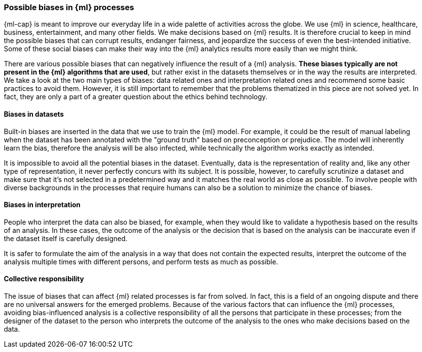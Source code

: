 [[ml-biases]]
=== Possible biases in {ml} processes

{ml-cap} is meant to improve our everyday life in a wide palette of activities 
across the globe. We use {ml} in science, healthcare, business, 
entertainment, and many other fields. We make decisions based on {ml} results.
It is therefore crucial to keep in mind the possible biases 
that can corrupt results, endanger fairness, and jeopardize the success of even 
the best-intended initiative. Some of these social biases can make their way into 
the {ml} analytics results more easily than we might think.

There are various possible biases that can negatively influence the result of a 
{ml} analysis. *These biases typically are not present in the {ml} algorithms 
that are used*, but rather exist in the datasets themselves or in the way the 
results are interpreted. We take a look at the two main types of biases: data 
related ones and interpretation related ones and recommend some basic practices 
to avoid them. However, it is still important to remember that the problems 
thematized in this piece are not solved yet. In fact, they are only a part of a 
greater question about the ethics behind technology.


[float]
==== Biases in datasets

Built-in biases are inserted in the data that we use to train the {ml} model. 
For example, it could be the result of manual labeling when the dataset has been 
annotated with the "ground truth" based on preconception or prejudice. The model 
will inherently learn the bias, therefore the analysis will be also infected, 
while technically the algorithm works exactly as intended.

It is impossible to avoid all the potential biases in the dataset. Eventually, 
data is the representation of reality and, like any other type of 
representation, it never perfectly concurs with its subject. It is possible, 
however, to carefully scrutinize a dataset and make sure that it's not selected 
in a predetermined way and it matches the real world as close as possible. To 
involve people with diverse backgrounds in the processes that require humans can 
also be a solution to minimize the chance of biases.


[float]
==== Biases in interpretation

People who interpret the data can also be biased, for example, when they would 
like to validate a hypothesis based on the results of an analysis. In these 
cases, the outcome of the analysis or the decision that is based on the analysis 
can be inaccurate even if the dataset itself is carefully designed.

It is safer to formulate the aim of the analysis in a way that does not contain 
the expected results, interpret the outcome of the analysis multiple times 
with different persons, and perform tests as much as possible.


[float]
==== Collective responsibility

The issue of biases that can affect {ml} related processes is far from solved. 
In fact, this is a field of an ongoing dispute and there are no universal 
answers for the emerged problems. Because of the various factors that can 
influence the {ml} processes, avoiding bias-influenced analysis is a collective 
responsibility of all the persons that participate in these processes; from the 
designer of the dataset to the person who interprets the outcome of the analysis 
to the ones who make decisions based on the data.
